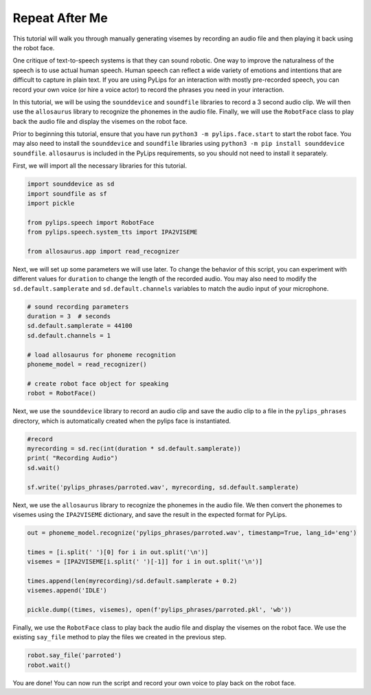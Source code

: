Repeat After Me
===================================

This tutorial will walk you through manually generating visemes by recording an
audio file and then playing it back using the robot face.

One critique of text-to-speech systems is that they can sound robotic. One way to
improve the naturalness of the speech is to use actual human speech. Human speech can
reflect a wide variety of emotions and intentions that are difficult to capture in plain 
text. If you are using PyLips for an interaction with mostly pre-recorded speech, you can
record your own voice (or hire a voice actor) to record the phrases you need in your 
interaction.

In this tutorial, we will be using the ``sounddevice`` and ``soundfile`` libraries to record a 3 second
audio clip. We will then use the ``allosaurus`` library to recognize the phonemes in the audio file.
Finally, we will use the ``RobotFace`` class to play back the audio file and display the visemes on the robot face.

Prior to beginning this tutorial, ensure that you have run ``python3 -m pylips.face.start`` to 
start the robot face. You may also need to install the ``sounddevice`` and ``soundfile`` libraries using
``python3 -m pip install sounddevice soundfile``.  ``allosaurus`` is included in the PyLips requirements, 
so you should not need to install it separately.

First, we will import all the necessary libraries for this tutorial.

.. code-block:: python

    import sounddevice as sd
    import soundfile as sf
    import pickle 

    from pylips.speech import RobotFace
    from pylips.speech.system_tts import IPA2VISEME

    from allosaurus.app import read_recognizer


Next, we will set up some parameters we will use later. To change the
behavior of this script, you can experiment with different values for
``duration`` to change the length of the recorded audio. You may also 
need to modify the ``sd.default.samplerate`` and ``sd.default.channels``
variables to match the audio input of your microphone.

.. code-block:: python

    # sound recording parameters
    duration = 3  # seconds
    sd.default.samplerate = 44100
    sd.default.channels = 1

    # load allosaurus for phoneme recognition
    phoneme_model = read_recognizer()

    # create robot face object for speaking
    robot = RobotFace()


Next, we use the ``sounddevice`` library to record an audio clip and save 
the audio clip to a file in the ``pylips_phrases`` directory, which is automatically
created when the pylips face is instantiated.

.. code-block:: python

    #record
    myrecording = sd.rec(int(duration * sd.default.samplerate))
    print( "Recording Audio")
    sd.wait()

    sf.write('pylips_phrases/parroted.wav', myrecording, sd.default.samplerate)


Next, we use the ``allosaurus`` library to recognize the phonemes in the audio file.
We then convert the phonemes to visemes using the ``IPA2VISEME`` dictionary, and save
the result in the expected format for PyLips.

.. code-block:: python

    out = phoneme_model.recognize('pylips_phrases/parroted.wav', timestamp=True, lang_id='eng')

    times = [i.split(' ')[0] for i in out.split('\n')]
    visemes = [IPA2VISEME[i.split(' ')[-1]] for i in out.split('\n')]

    times.append(len(myrecording)/sd.default.samplerate + 0.2)
    visemes.append('IDLE')

    pickle.dump((times, visemes), open(f'pylips_phrases/parroted.pkl', 'wb'))


Finally, we use the ``RobotFace`` class to play back the audio file and display 
the visemes on the robot face. We use the existing ``say_file`` method to play the files
we created in the previous step.

.. code-block:: python
    
    robot.say_file('parroted')
    robot.wait()

You are done! You can now run the script and record your own voice to play back on the robot face.